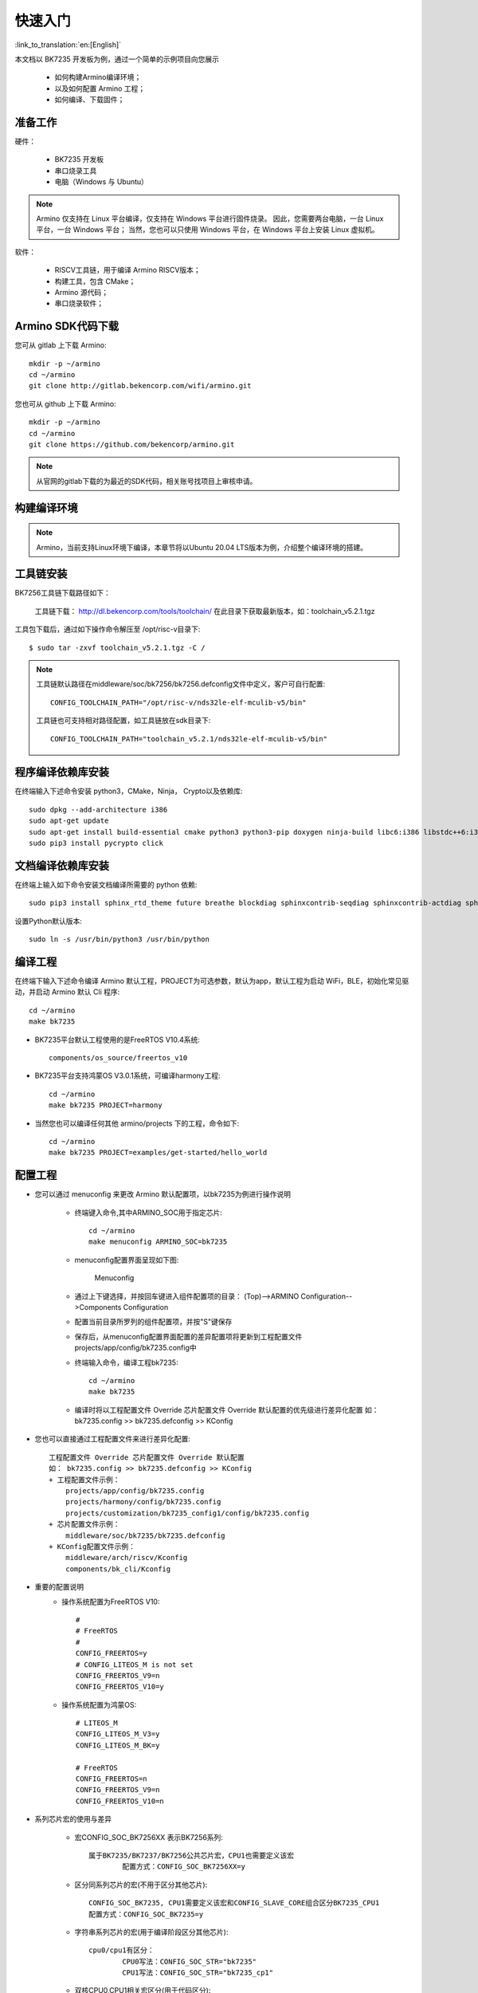 快速入门
=======================

:link_to_translation:`en:[English]`

本文档以 BK7235 开发板为例，通过一个简单的示例项目向您展示

 - 如何构建Armino编译环境；
 - 以及如何配置 Armino 工程；
 - 如何编译、下载固件；

准备工作
------------------------

硬件：

 - BK7235 开发板
 - 串口烧录工具
 - 电脑（Windows 与 Ubuntu）

.. note::

  Armino 仅支持在 Linux 平台编译，仅支持在 Windows 平台进行固件烧录。
  因此，您需要两台电脑，一台 Linux 平台，一台 Windows 平台；
  当然，您也可以只使用 Windows 平台，在 Windows 平台上安装 Linux 虚拟机。

软件：

 - RISCV工具链，用于编译 Armino RISCV版本；
 - 构建工具，包含 CMake；
 - Armino 源代码；
 - 串口烧录软件；




Armino SDK代码下载
------------------------------------

您可从 gitlab 上下载 Armino::

    mkdir -p ~/armino
    cd ~/armino
    git clone http://gitlab.bekencorp.com/wifi/armino.git

您也可从 github 上下载 Armino::

    mkdir -p ~/armino
    cd ~/armino
    git clone https://github.com/bekencorp/armino.git

.. note::

    从官网的gitlab下载的为最近的SDK代码，相关账号找项目上审核申请。


构建编译环境
------------------------------------

.. note::

    Armino，当前支持Linux环境下编译，本章节将以Ubuntu 20.04 LTS版本为例，介绍整个编译环境的搭建。


工具链安装
------------------------------------

BK7256工具链下载路径如下：

	工具链下载：
	http://dl.bekencorp.com/tools/toolchain/
	在此目录下获取最新版本，如：toolchain_v5.2.1.tgz

工具包下载后，通过如下操作命令解压至 /opt/risc-v目录下::

    $ sudo tar -zxvf toolchain_v5.2.1.tgz -C /


.. note::

    工具链默认路径在middleware/soc/bk7256/bk7256.defconfig文件中定义，客户可自行配置::

        CONFIG_TOOLCHAIN_PATH="/opt/risc-v/nds32le-elf-mculib-v5/bin"

    工具链也可支持相对路径配置，如工具链放在sdk目录下::

        CONFIG_TOOLCHAIN_PATH="toolchain_v5.2.1/nds32le-elf-mculib-v5/bin"



程序编译依赖库安装
------------------------------------

在终端输入下述命令安装 python3，CMake，Ninja， Crypto以及依赖库::

    sudo dpkg --add-architecture i386
    sudo apt-get update
    sudo apt-get install build-essential cmake python3 python3-pip doxygen ninja-build libc6:i386 libstdc++6:i386 libncurses5-dev lib32z1 -y
    sudo pip3 install pycrypto click

文档编译依赖库安装
------------------------------------

在终端上输入如下命令安装文档编译所需要的 python 依赖::

    sudo pip3 install sphinx_rtd_theme future breathe blockdiag sphinxcontrib-seqdiag sphinxcontrib-actdiag sphinxcontrib-nwdiag sphinxcontrib.blockdiag


设置Python默认版本::

    sudo ln -s /usr/bin/python3 /usr/bin/python


编译工程
------------------------------------

在终端下输入下述命令编译 Armino 默认工程，PROJECT为可选参数，默认为app，默认工程为启动 WiFi，BLE，初始化常见驱动，并启动 Armino 默认 Cli 程序::

    cd ~/armino
    make bk7235


- BK7235平台默认工程使用的是FreeRTOS V10.4系统::

    components/os_source/freertos_v10

- BK7235平台支持鸿蒙OS V3.0.1系统，可编译harmony工程::

    cd ~/armino
    make bk7235 PROJECT=harmony

- 当然您也可以编译任何其他 armino/projects 下的工程，命令如下::

    cd ~/armino
    make bk7235 PROJECT=examples/get-started/hello_world


配置工程
------------------------------------

- 您可以通过 menuconfig 来更改 Armino 默认配置项，以bk7235为例进行操作说明

    + 终端键入命令,其中ARMINO_SOC用于指定芯片::

        cd ~/armino
        make menuconfig ARMINO_SOC=bk7235

    + menuconfig配置界面呈现如下图:
        .. figure:: ../../_static/menuconfig.png
            :align: center
            :alt: menuconfig gui
            :figclass: align-center

            Menuconfig

    + 通过上下键选择，并按回车键进入组件配置项的目录：
      (Top)-->ARMINO Configuration-->Components Configuration

    + 配置当前目录所罗列的组件配置项，并按"S"键保存

    + 保存后，从menuconfig配置界面配置的差异配置项将更新到工程配置文件projects/app/config/bk7235.config中

    + 终端输入命令，编译工程bk7235::

        cd ~/armino
        make bk7235

    + 编译时将以工程配置文件 Override 芯片配置文件 Override 默认配置的优先级进行差异化配置
      如： bk7235.config >> bk7235.defconfig >> KConfig

- 您也可以直接通过工程配置文件来进行差异化配置::

    工程配置文件 Override 芯片配置文件 Override 默认配置
    如： bk7235.config >> bk7235.defconfig >> KConfig
    + 工程配置文件示例：
        projects/app/config/bk7235.config
        projects/harmony/config/bk7235.config
        projects/customization/bk7235_config1/config/bk7235.config
    + 芯片配置文件示例：
        middleware/soc/bk7235/bk7235.defconfig
    + KConfig配置文件示例：
        middleware/arch/riscv/Kconfig
        components/bk_cli/Kconfig

- 重要的配置说明
    + 操作系统配置为FreeRTOS V10::

        #
        # FreeRTOS
        #
        CONFIG_FREERTOS=y
        # CONFIG_LITEOS_M is not set
        CONFIG_FREERTOS_V9=n
        CONFIG_FREERTOS_V10=y

    + 操作系统配置为鸿蒙OS::

        # LITEOS_M
        CONFIG_LITEOS_M_V3=y
        CONFIG_LITEOS_M_BK=y

        # FreeRTOS
        CONFIG_FREERTOS=n
        CONFIG_FREERTOS_V9=n
        CONFIG_FREERTOS_V10=n


- 系列芯片宏的使用与差异

    + 宏CONFIG_SOC_BK7256XX 表示BK7256系列::

        属于BK7235/BK7237/BK7256公共芯片宏，CPU1也需要定义该宏
		配置方式：CONFIG_SOC_BK7256XX=y
		

    + 区分同系列芯片的宏(不用于区分其他芯片)::

		CONFIG_SOC_BK7235, CPU1需要定义该宏和CONFIG_SLAVE_CORE组合区分BK7235_CPU1
		配置方式：CONFIG_SOC_BK7235=y
		

    + 字符串系列芯片的宏(用于编译阶段区分其他芯片)::

         cpu0/cpu1有区分：
		 CPU0写法：CONFIG_SOC_STR="bk7235"
		 CPU1写法：CONFIG_SOC_STR="bk7235_cp1"


    + 双核CPU0,CPU1相关宏区分(用于代码区分)::

        CONFIG_DUAL_CORE            #双核功能
        CONFIG_MASTER_CORE          #依赖于CONFIG_DUAL_CORE，CPU0与CPU1的区别
        CONFIG_SLAVE_CORE           #依赖于CONFIG_DUAL_CORE，CPU0与CPU1的区别
        单核：上面的三个宏都不定义



新建工程
------------------------------------

默认工程为projects/app，新建工程可参考projects/harmony工程


烧录代码
------------------------------------

在 Windows 平台上， Armino 目前支持 UART 烧录。



通过串口烧录
********************

.. note::

    Armino支持UART烧录，推荐使用 CH340 串口工具小板进行下载。

串口烧录工具如下图所示:

.. figure:: ../../_static/download_tool_uart.png
    :align: center
    :alt: Uart
    :figclass: align-center

    UART

烧录工具获取：

	http://dl.bekencorp.com/tools/flash/
	在此目录下获取最新版本，如：BEKEN_WRITER_V1.6.38_20220905.zip

bk_writer.exe 界面及相关配置如下图所示：

.. figure:: ../../_static/download_uart_bk7256.png
    :align: center
    :alt: Bkwrite GUI
    :figclass: align-center

    bkwriter GUI


烧录串口UART1，点击``烧录``进行版本烧录, 烧录完成之后掉电重启设备。


串口Log及Command Line
------------------------------------

- 目前BK7235平台，串口Log及Command Line命令输入在UART1口；可通过help命令查看支持命令列表；
- CPU1的Log也通过CPU0的UART1串口输出，CPU1的Log带“cpu1”标记；
- CPU1的Command Line可通过CPU0的UART1执行，如::

    cpu1 help //输出cpu1的命令列表
    cpu1 time //输出cpu1的当前运行时间


编译选项及链接选项
------------------------------------

 - BK7235平台，默认编译选项"-mstrict-align"，链接选项"-Wl,--defsym,memcpy=memcpy_ss"
 - 若单独编译lib库，需要增加编译选项"-mstrict-align"
 - 若不使用平台的链接命令，如编译鸿蒙系统，对于Andes v5.1.1工具链，需要增加链接选项"-Wl,--defsym,memcpy=memcpy_ss"
